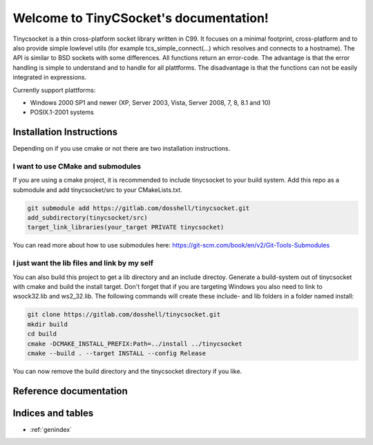 .. TinyCSocket documentation master file, created by
   sphinx-quickstart on Sat Jun 29 22:52:25 2019.
   You can adapt this file completely to your liking, but it should at least
   contain the root `toctree` directive.

***************************************
Welcome to TinyCSocket's documentation!
***************************************

Tinycsocket is a thin cross-platform socket library written in C99. It focuses
on a minimal footprint, cross-platform and to also provide simple lowlevel utils
(for example tcs_simple_connect(...) which resolves and connects to a hostname).
The API is similar to BSD sockets with some differences. All functions return an
error-code. The advantage is that the error handling is simple to understand and
to handle for all plattforms. The disadvantage is that the functions can not be
easily integrated in expressions.

Currently support plattforms:

- Windows 2000 SP1 and newer (XP, Server 2003, Vista, Server 2008, 7, 8, 8.1 and 10)
- POSIX.1-2001 systems


Installation Instructions
=========================
Depending on if you use cmake or not there are two installation instructions.

I want to use CMake and submodules
**********************************
If you are using a cmake project, it is recommended to include tinycsocket to
your build system. Add this repo as a submodule and add tinycsocket/src to your
CMakeLists.txt.

.. code:: bash

   git submodule add https://gitlab.com/dosshell/tinycsocket.git
   add_subdirectory(tinycsocket/src)
   target_link_libraries(your_target PRIVATE tinycsocket)


You can read more about how to use submodules here: https://git-scm.com/book/en/v2/Git-Tools-Submodules

I just want the lib files and link by my self
*********************************************
You can also build this project to get a lib directory and an include directoy.
Generate a build-system out of tinycsocket with cmake and build the install
target. Don't forget that if you are targeting Windows you also need to link to
wsock32.lib and ws2_32.lib.
The following commands will create these include- and lib folders in a folder named
install:

.. code:: bash

   git clone https://gitlab.com/dosshell/tinycsocket.git
   mkdir build
   cd build
   cmake -DCMAKE_INSTALL_PREFIX:Path=../install ../tinycsocket
   cmake --build . --target INSTALL --config Release

You can now remove the build directory and the tinycsocket directory if you
like.


Reference documentation
=======================

.. doxygenindex::


Indices and tables
==================

* :ref:`genindex`

